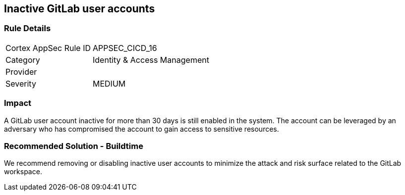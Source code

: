 == Inactive GitLab user accounts

=== Rule Details

[cols="1,2"]
|===
|Cortex AppSec Rule ID |APPSEC_CICD_16
|Category |Identity & Access Management
|Provider |
|Severity |MEDIUM
|===
 

=== Impact
A GitLab user account inactive for more than 30 days is still enabled in the system. The account can be leveraged by an adversary who has compromised the account to gain access to sensitive resources.

=== Recommended Solution - Buildtime

We recommend removing or disabling inactive user accounts to minimize the attack and risk surface related to the GitLab workspace.














